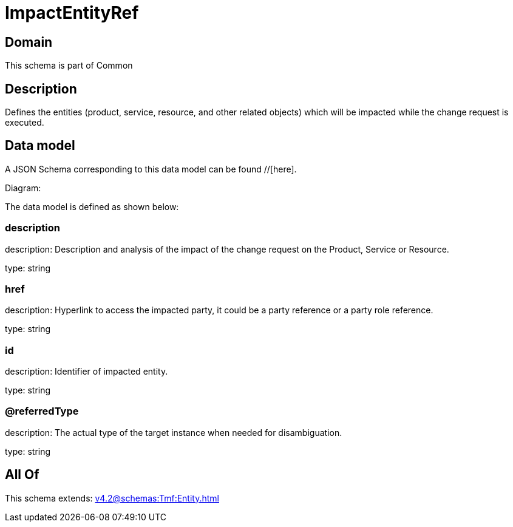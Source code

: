 = ImpactEntityRef

[#domain]
== Domain

This schema is part of Common

[#description]
== Description
Defines the entities (product, service, resource, and other related objects) which will be impacted while the change 
request is executed.


[#data_model]
== Data model

A JSON Schema corresponding to this data model can be found //[here].

Diagram:


The data model is defined as shown below:


=== description
description: Description and analysis of the impact of the change request on the Product, Service or Resource.

type: string


=== href
description: Hyperlink to access the impacted party, it could be a party reference or a party role reference.

type: string


=== id
description: Identifier of impacted entity.

type: string


=== @referredType
description: The actual type of the target instance when needed for disambiguation.

type: string


[#all_of]
== All Of

This schema extends: xref:v4.2@schemas:Tmf:Entity.adoc[]
